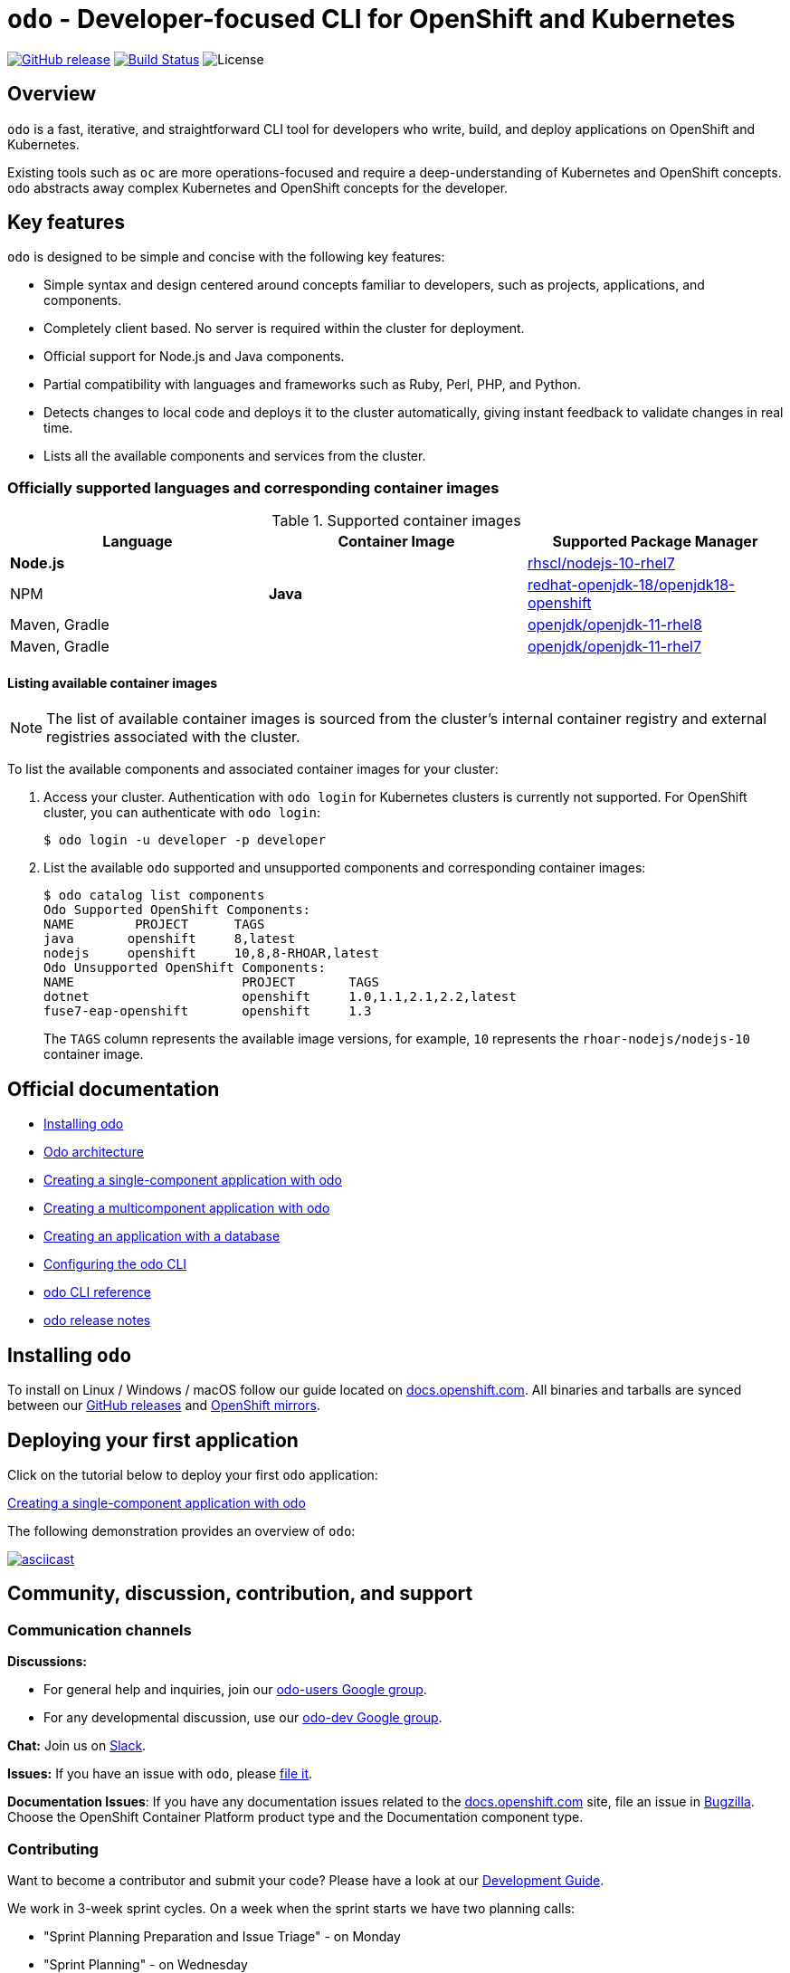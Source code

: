 [id="readme"]
= `odo` - Developer-focused CLI for OpenShift and Kubernetes
:toc: macro
:toc-title:
:toclevels: 1

https://github.com/openshift/odo/releases/latest[image:https://img.shields.io/github/v/release/openshift/odo?style=for-the-badge[GitHub release]]
https://travis-ci.com/openshift/odo[image:https://img.shields.io/travis/com/openshift/odo?style=for-the-badge[Build Status]]
image:https://img.shields.io/github/license/openshift/odo?style=for-the-badge[License]


[[overview]]
== Overview

`odo` is a fast, iterative, and straightforward CLI tool for developers who write, build, and deploy applications on OpenShift and Kubernetes.

Existing tools such as `oc` are more operations-focused and require a deep-understanding of Kubernetes and OpenShift concepts. `odo` abstracts away complex Kubernetes and OpenShift concepts for the developer.

[[key-features]]
== Key features

`odo` is designed to be simple and concise with the following key features:

* Simple syntax and design centered around concepts familiar to developers, such as projects, applications, and components.
* Completely client based. No server is required within the cluster for deployment.
* Official support for Node.js and Java components.
* Partial compatibility with languages and frameworks such as Ruby, Perl, PHP, and Python. 
* Detects changes to local code and deploys it to the cluster automatically, giving instant feedback to validate changes in real time.
* Lists all the available components and services from the cluster.

[id="odo-supported-languages-and-images"]
=== Officially supported languages and corresponding container images

.Supported container images
[cols=",,",options="header",]
|===
|Language |Container Image |Supported Package Manager
|*Node.js*

|
|https://access.redhat.com/containers/#/registry.access.redhat.com/rhscl/nodejs-10-rhel7[rhscl/nodejs-10-rhel7]
|NPM

|*Java*
|https://access.redhat.com/containers/#/registry.access.redhat.com/redhat-openjdk-18/openjdk18-openshift[redhat-openjdk-18/openjdk18-openshift]
|Maven, Gradle

|
|https://access.redhat.com/containers/#/registry.access.redhat.com/openjdk/openjdk-11-rhel8[openjdk/openjdk-11-rhel8]
|Maven, Gradle

|
|https://access.redhat.com/containers/#/registry.access.redhat.com/openjdk/openjdk-11-rhel7[openjdk/openjdk-11-rhel7]
|Maven, Gradle
|===

[id="odo-listing-available-images"]
==== Listing available container images

[NOTE]
====
The list of available container images is sourced from the cluster's internal container registry and external registries associated with the cluster.
====

To list the available components and associated container images for your cluster:

. Access your cluster. Authentication with `odo login` for Kubernetes clusters is currently not supported. For OpenShift cluster, you can authenticate with `odo login`: 
+
----
$ odo login -u developer -p developer
----

. List the available `odo` supported and unsupported components and corresponding container images:
+
----------------------------------------------------
$ odo catalog list components
Odo Supported OpenShift Components:
NAME        PROJECT      TAGS      
java       openshift     8,latest
nodejs     openshift     10,8,8-RHOAR,latest
Odo Unsupported OpenShift Components:
NAME                      PROJECT       TAGS
dotnet                    openshift     1.0,1.1,2.1,2.2,latest
fuse7-eap-openshift       openshift     1.3
----------------------------------------------------
+
The `TAGS` column represents the available image versions, for example, `10` represents the `rhoar-nodejs/nodejs-10` container image.

[[official-documentation]]
== Official documentation

* link:https://docs.openshift.com/container-platform/latest/cli_reference/openshift_developer_cli/installing-odo.html[Installing odo]
* link:https://docs.openshift.com/container-platform/latest/cli_reference/openshift_developer_cli/odo-architecture.html[Odo architecture]
* link:https://docs.openshift.com/container-platform/latest/cli_reference/openshift_developer_cli/creating-a-single-component-application-with-odo.html[Creating a single-component application with odo]
* link:https://docs.openshift.com/container-platform/latest/cli_reference/openshift_developer_cli/creating-a-multicomponent-application-with-odo.html[Creating a multicomponent application with odo]
* link:https://docs.openshift.com/container-platform/latest/cli_reference/openshift_developer_cli/creating-an-application-with-a-database.html[Creating an application with a database]
* link:https://docs.openshift.com/container-platform/latest/cli_reference/openshift_developer_cli/configuring-the-odo-cli.html[Configuring the odo CLI]
* link:https://docs.openshift.com/container-platform/latest/cli_reference/openshift_developer_cli/odo-cli-reference.html[odo CLI reference]
* link:https://docs.openshift.com/container-platform/latest/cli_reference/openshift_developer_cli/odo-release-notes.html[odo release notes]

[[installing-odo]]
== Installing `odo`

To install on Linux / Windows / macOS follow our guide located on link:https://docs.openshift.com/container-platform/latest/cli_reference/openshift_developer_cli/installing-odo.html[docs.openshift.com]. All binaries and tarballs are synced between our link:https://github.com/openshift/odo/releases[GitHub releases] and link:https://mirror.openshift.com/pub/openshift-v4/clients/odo/[OpenShift mirrors].

[[deploying-your-first-application]]
== Deploying your first application

Click on the tutorial below to deploy your first `odo` application:

link:https://docs.openshift.com/container-platform/latest/cli_reference/openshift_developer_cli/creating-a-single-component-application-with-odo.html[Creating a single-component application with odo]

The following demonstration provides an overview of `odo`:

https://asciinema.org/a/wVkVgUrO7PGR5CYBFbHB5fFDn[image:https://asciinema.org/a/wVkVgUrO7PGR5CYBFbHB5fFDn.svg[asciicast]]

[[contributing]]
== Community, discussion, contribution, and support


=== Communication channels

*Discussions:*

* For general help and inquiries, join our link:https://groups.google.com/forum/#!forum/odo-users[odo-users Google group].
* For any developmental discussion, use our link:https://groups.google.com/forum/#!forum/odo-dev[odo-dev Google group].

*Chat:* Join us on link:https://join.slack.com/t/openshiftdo/shared_invite/enQtODUwMjIzMzE2MjYyLWM3YjlkNTViOGNjZGQ5YjFlMzc2N2RhZjVmMDQ5NWY5ZDQ3NzMzZjYxMTE1MjY5OTVmZjgxZWMyMGRmOTc4Y2I[Slack].

*Issues:* If you have an issue with `odo`, please link:https://github.com/openshift/odo/issues[file it].

*Documentation Issues*: If you have any documentation issues related to the link:https://docs.openshift.com[docs.openshift.com] site, file an issue in link:https://bugzilla.redhat.com/[Bugzilla]. Choose the OpenShift Container Platform product type and the Documentation component type.

=== Contributing
Want to become a contributor and submit your code?
Please have a look at our link:https://github.com/openshift/odo/blob/master/docs/dev/development.adoc[Development Guide].

We work in 3-week sprint cycles. On a week when the sprint starts we have two planning calls:

* "Sprint Planning Preparation and Issue Triage" - on Monday
* "Sprint Planning" - on Wednesday

On top of our sprint planning calls, we have our regular "odo contributors call" (biweekly on Tuesdays). This is where we discuss technical challenges and anything related to odo development.

All our calls are open to public. You are welcome to join any of our calls.

You can find the exact dates of all scheduled odo calls together with sprint dates in the link:https://calendar.google.com/calendar/embed?src=gi0s0v5ukfqkjpnn26p6va3jfc%40group.calendar.google.com[odo calendar] (link:https://calendar.google.com/calendar/ical/gi0s0v5ukfqkjpnn26p6va3jfc%40group.calendar.google.com/public/basic.ics[iCal format]).

To participate in the calls, please join link:https://groups.google.com/forum/#!forum/odo-dev[odo-dev Google group]. When you join the group, you will automatically get invites to all odo related calls and get permissions to all necessary documents.


[[projects-using-odo]]
== Projects using odo

These are some of the IDE plugins which use odo:

* link:https://marketplace.visualstudio.com/items?itemName=redhat.vscode-openshift-connector[VS Code Openshift Connector]
* link:http://plugins.jetbrains.com/plugin/12030-openshift-connector-by-red-hat[Openshift Connector for Intellij]
* link:https://www.eclipse.org/codewind[Codewind for Eclipse Che]

[[experimental-mode]]
== Experimental mode

Want to try out the odo experimental mode? Please read the link:https://github.com/openshift/odo/blob/master/docs/dev/experimental-mode.adoc[document] for more information.

[[glossary]]
== Glossary

*Application:* An application consists of multiple microservices or components that work individually to build the entire application.

*Component:* A component is similar to a microservice. Multiple components make up an application. A component has different attributes like storage. `odo` supports multiple component types like nodejs, perl, php, python, and ruby.

*Service:* Typically a service is a database or a service that a
component links to or depends on. For example: MariaDB, Jenkins, MySQL.
This comes from the OpenShift Service Catalog and must be enabled within your cluster.
